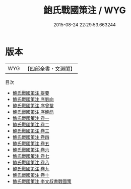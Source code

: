 #+TITLE: 鮑氏戰國策注 / WYG
#+DATE: 2015-08-24 22:29:53.663244
* 版本
 |       WYG|【四部全書・文淵閣】|
目次
 - [[file:KR2e0004_000.txt::000-1a][鮑氏戰國策注 提要]]
 - [[file:KR2e0004_000.txt::000-4a][鮑氏戰國策注 序劉向]]
 - [[file:KR2e0004_000.txt::000-8a][鮑氏戰國策注 序曾鞏]]
 - [[file:KR2e0004_000.txt::000-11a][鮑氏戰國策注 序鮑彪]]
 - [[file:KR2e0004_001.txt::001-1a][鮑氏戰國策注 卷一]]
 - [[file:KR2e0004_002.txt::002-1a][鮑氏戰國策注 卷二]]
 - [[file:KR2e0004_003.txt::003-1a][鮑氏戰國策注 卷三]]
 - [[file:KR2e0004_004.txt::004-1a][鮑氏戰國策注 卷四]]
 - [[file:KR2e0004_005.txt::005-1a][鮑氏戰國策注 卷五]]
 - [[file:KR2e0004_006.txt::006-1a][鮑氏戰國策注 卷六]]
 - [[file:KR2e0004_007.txt::007-1a][鮑氏戰國策注 卷七]]
 - [[file:KR2e0004_008.txt::008-1a][鮑氏戰國策注 卷八]]
 - [[file:KR2e0004_009.txt::009-1a][鮑氏戰國策注 卷九]]
 - [[file:KR2e0004_010.txt::010-1a][鮑氏戰國策注 卷十]]
 - [[file:KR2e0004_011.txt::011-1a][鮑氏戰國策注 李文叔書戰國策]]
